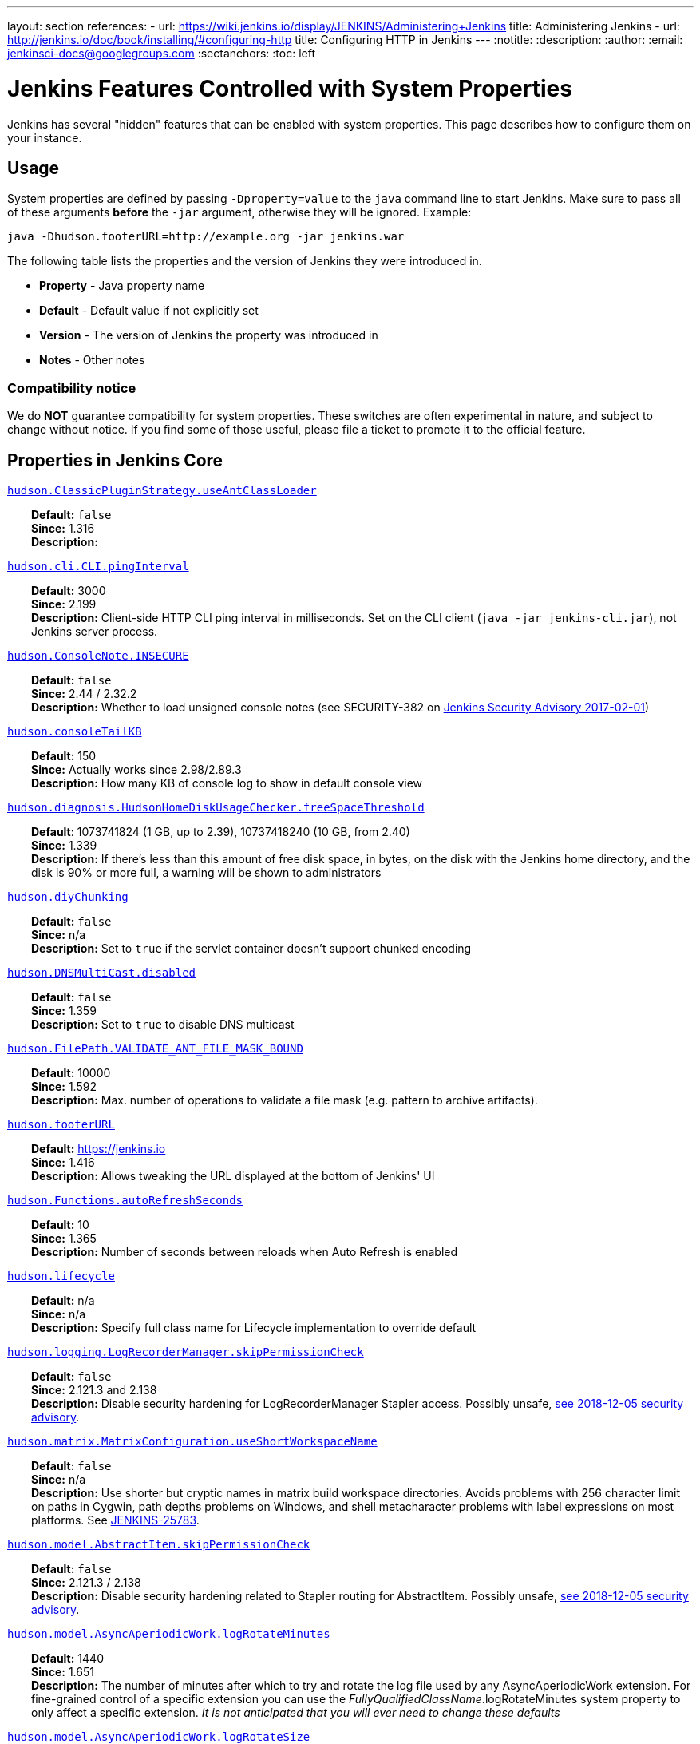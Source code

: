 ---
layout: section
references:
- url: https://wiki.jenkins.io/display/JENKINS/Administering+Jenkins
  title: Administering Jenkins
- url: http://jenkins.io/doc/book/installing/#configuring-http
  title: Configuring HTTP in Jenkins
---
ifdef::backend-html5[]
:notitle:
:description:
:author:
:email: jenkinsci-docs@googlegroups.com
:sectanchors:
:toc: left
endif::[]

= Jenkins Features Controlled with System Properties

Jenkins has several "hidden" features that can be enabled with system properties.
This page describes how to configure them on your instance.

== Usage

System properties are defined by passing `+-Dproperty=value+` to the `+java+` command line to start Jenkins.
Make sure to pass all of these arguments *before* the `+-jar+` argument,
otherwise they will be ignored.
Example:

```sh
java -Dhudson.footerURL=http://example.org -jar jenkins.war
```

The following table lists the properties and the version of Jenkins they were introduced in.

* *Property* - Java property name
* *Default* - Default value if not explicitly set
* *Version* - The version of Jenkins the property was introduced in
* *Notes* - Other notes

=== Compatibility notice

We do **NOT** guarantee compatibility for system properties.
These switches are often experimental in nature, and subject to change without notice.
If you find some of those useful, please file a ticket to promote it to the official feature.


== Properties in Jenkins Core

++++
<style>
dd {
  margin-left: 30px;
}
</style>
++++

[[hudson_ClassicPluginStrategy_useAntClassLoader]]
<<hudson_ClassicPluginStrategy_useAntClassLoader,`hudson.ClassicPluginStrategy.useAntClassLoader`>>::
    **Default:** `false` +
    **Since:** 1.316 +
    **Description:** +

[[hudson_cli_CLI_pingInterval]]
<<hudson_cli_CLI_pingInterval,`hudson.cli.CLI.pingInterval`>>::
    **Default:** 3000 +
    **Since:** 2.199 +
    **Description:** Client-side HTTP CLI ping interval in milliseconds. Set on the CLI client (`+java -jar jenkins-cli.jar+`), not Jenkins server process.

[[hudson_ConsoleNote_INSECURE]]
<<hudson_ConsoleNote_INSECURE,`hudson.ConsoleNote.INSECURE`>>::
    **Default:** `false` +
    **Since:** 2.44 / 2.32.2 +
    **Description:** Whether to load unsigned console notes (see SECURITY-382 on link:/security/advisory/2017-02-01/#persisted-cross-site-scripting-vulnerability-in-console-notes[Jenkins Security Advisory 2017-02-01])

[[hudson_consoleTailKB]]
<<hudson_consoleTailKB,`hudson.consoleTailKB`>>::
    **Default:** 150 +
    **Since:** Actually works since 2.98/2.89.3 +
    **Description:** How many KB of console log to show in default console view

[[hudson_diagnosis_HudsonHomeDiskUsageChecker_freeSpaceThreshold]]
<<hudson_diagnosis_HudsonHomeDiskUsageChecker_freeSpaceThreshold,`hudson.diagnosis.HudsonHomeDiskUsageChecker.freeSpaceThreshold`>>::
    **Default**: 1073741824 (1 GB, up to 2.39), 10737418240 (10 GB, from 2.40) +
    **Since:** 1.339 +
    **Description:** If there's less than this amount of free disk space, in bytes, on the disk with the Jenkins home directory, and the disk is 90% or more full, a warning will be shown to administrators

[[hudson_diyChunking]]
<<hudson_diyChunking,`hudson.diyChunking`>>::
    **Default:** `false` +
    **Since:** n/a +
    **Description:** Set to `true` if the servlet container doesn't support chunked encoding

[[hudson_DNSMultiCast_disabled]]
<<hudson_DNSMultiCast_disabled,`hudson.DNSMultiCast.disabled`>>::
    **Default:** `false` +
    **Since:** 1.359 +
    **Description:** Set to `true` to disable DNS multicast

[[hudson_FilePath_VALIDATE_ANT_FILE_MASK_BOUND]]
<<hudson_FilePath_VALIDATE_ANT_FILE_MASK_BOUND,`hudson.FilePath.VALIDATE_ANT_FILE_MASK_BOUND`>>::
    **Default:** 10000 +
    **Since:** 1.592 +
    **Description:** Max. number of operations to validate a file mask (e.g. pattern to archive artifacts).

[[hudson_footerURL]]
<<hudson_footerURL,`hudson.footerURL`>>::
    **Default:** https://jenkins.io +
    **Since:** 1.416 +
    **Description:** Allows tweaking the URL displayed at the bottom of Jenkins' UI

[[hudson_Functions_autoRefreshSeconds]]
<<hudson_Functions_autoRefreshSeconds,`hudson.Functions.autoRefreshSeconds`>>::
    **Default:** 10 +
    **Since:** 1.365 +
    **Description:** Number of seconds between reloads when Auto Refresh is enabled

[[hudson_lifecycle]]
<<hudson_lifecycle,`hudson.lifecycle`>>::
    **Default:** n/a +
    **Since:** n/a +
    **Description:** Specify full class name for Lifecycle implementation to override default

[[hudson_logging_LogRecorderManager_skipPermissionCheck]]
<<hudson_logging_LogRecorderManager_skipPermissionCheck,`hudson.logging.LogRecorderManager.skipPermissionCheck`>>::
    **Default:** `false` +
    **Since:** 2.121.3 and 2.138 +
    **Description:** Disable security hardening for LogRecorderManager Stapler access. Possibly unsafe, link:/security/advisory/2018-12-05/#SECURITY-595[see 2018-12-05 security advisory].

[[hudson_matrix_MatrixConfiguration_useShortWorkspaceName]]
<<hudson_matrix_MatrixConfiguration_useShortWorkspaceName,`hudson.matrix.MatrixConfiguration.useShortWorkspaceName`>>::
    **Default:** `false` +
    **Since:** n/a +
    **Description:** Use shorter but cryptic names in matrix build workspace directories. Avoids problems with 256 character limit on paths in Cygwin, path depths problems on Windows, and shell metacharacter problems with label expressions on most platforms. See https://issues.jenkins-ci.org/browse/JENKINS-25783[JENKINS-25783].

[[hudson_model_AbstractItem_skipPermissionCheck]]
<<hudson_model_AbstractItem_skipPermissionCheck,`hudson.model.AbstractItem.skipPermissionCheck`>>::
    **Default:** `false` +
    **Since:** 2.121.3 / 2.138 +
    **Description:** Disable security hardening related to Stapler routing for AbstractItem. Possibly unsafe, link:/security/advisory/2018-12-05/#SECURITY-595[see 2018-12-05 security advisory]. 

[[hudson_model_AsyncAperiodicWork_logRotateMinutes]]
<<hudson_model_AsyncAperiodicWork_logRotateMinutes,`hudson.model.AsyncAperiodicWork.logRotateMinutes`>>::
    **Default:** 1440 +
    **Since:** 1.651 +
    **Description:** The number of minutes after which to try and rotate the log file used by any AsyncAperiodicWork extension. For fine-grained control of a specific extension you can use the _FullyQualifiedClassName_.logRotateMinutes system property to only affect a specific extension. _It is not anticipated that you will ever need to change these defaults_

[[hudson_model_AsyncAperiodicWork_logRotateSize]]
<<hudson_model_AsyncAperiodicWork_logRotateSize,`hudson.model.AsyncAperiodicWork.logRotateSize`>>::
    **Default:** -1 +
    **Since:** 1.651 +
    **Description:** When starting a new run of any AsyncAperiodicWork extension, if this value is non-negative and the existing log file is larger than the specified number of bytes then the log file will be rotated. For fine-grained control of a specific extension you can use the _FullyQualifiedClassName_.logRotateSize system property to only affect a specific extension. _It is not anticipated that you will ever need to change these defaults_

[[hudson_model_AsyncPeriodicWork_logRotateMinutes]]
<<hudson_model_AsyncPeriodicWork_logRotateMinutes,`hudson.model.AsyncPeriodicWork.logRotateMinutes`>>::
    **Default:** 1440 +
    **Since:** 1.651 +
    **Description:** The number of minutes after which to try and rotate the log file used by any AsyncPeriodicWork extension. For fine-grained control of a specific extension you can use the _FullyQualifiedClassName_.logRotateMinutes system property to only affect a specific extension. _It is not anticipated that you will ever need to change these defaults_

[[hudson_model_AsyncPeriodicWork_logRotateSize]]
<<hudson_model_AsyncPeriodicWork_logRotateSize,`hudson.model.AsyncPeriodicWork.logRotateSize`>>::
    **Default:** -1 +
    **Since:** 1.651 +
    **Description:** When starting a new run of any AsyncPeriodicWork extension, if this value is non-negative and the existing log file is larger than the specified number of bytes then the log file will be rotated. For fine-grained control of a specific extension you can use the _FullyQualifiedClassName_.logRotateSize system property to only affect a specific extension. _It is not anticipated that you will ever need to change these defaults_

[[hudson_model_DirectoryBrowserSupport_CSP]]
<<hudson_model_DirectoryBrowserSupport_CSP,`hudson.model.DirectoryBrowserSupport.CSP`>>::
    **Default:** `sandbox; default-src 'none'; image-src 'self'; style-src 'self';` +
    **Since:** 1.625.3, 1.641 +
    **Description:** Determines the Content Security Policy header sent for static files served by Jenkins. See https://wiki.jenkins.io/display/JENKINS/Configuring+Content+Security+Policy[Configuring Content Security Policy] for more details.

[[hudson_model_DownloadService_never]]
<<hudson_model_DownloadService_never,`hudson.model.DownloadService.never`>>::
    **Default:** `false` +
    **Since:** n/a +
    **Description:** Suppress the periodic download of data files for plugins

[[hudson_model_Hudson_flyweightSupport]]
<<hudson_model_Hudson_flyweightSupport,`hudson.model.Hudson.flyweightSupport`>>::
    **Default:** `false` before 1.337; `true` from 1.337; unused since 1.598 +
    **Since:** 1.318 +
    **Description:** Matrix parent job and other flyweight tasks (e.g. Build Flow plugin) won't consume an executor when `true`. Unused since 1.598, flyweight support is now always enabled.

[[hudson_model_Hudson_killAfterLoad]]
<<hudson_model_Hudson_killAfterLoad,`hudson.model.Hudson.killAfterLoad`>>::
    **Default:** `false` +
    **Since:** n/a +
    **Description:** Exit Jenkins right after loading

[[hudson_model_Hudson_parallelLoad]]
<<hudson_model_Hudson_parallelLoad,`hudson.model.Hudson.parallelLoad`>>::
    **Default:** `true` +
    **Since:** n/a +
    **Description:** Loads job configurations in parallel on startup

[[hudson_model_LoadStatistics_clock]]
<<hudson_model_LoadStatistics_clock,`hudson.model.LoadStatistics.clock`>>::
    **Default:** 10000 +
    **Since:** n/a +
    **Description:** Load statistics clock cycle in milliseconds

[[hudson_model_LoadStatistics_decay]]
<<hudson_model_LoadStatistics_decay,`hudson.model.LoadStatistics.decay`>>::
    **Default:** 0.9 +
    **Since:** n/a +
    **Description:** Decay ratio for every clock cycle in node utilization charts

[[hudson_model_MultiStageTimeSeries_chartFont]]
<<hudson_model_MultiStageTimeSeries_chartFont,`hudson.model.MultiStageTimeSeries.chartFont`>>::
    **Default:** SansSerif-10 +
    **Since:** 1.562 +
    **Description:** Font used for load statistics (see http://docs.oracle.com/javase/7/docs/api/java/awt/Font.html#decode%28java.lang.String%29[Java documentation] on how the value is decoded)

[[hudson_model_ParametersAction_keepUndefinedParameters]]
<<hudson_model_ParametersAction_keepUndefinedParameters,`hudson.model.ParametersAction.keepUndefinedParameters`>>::
    **Default:** undefined +
    **Since:** 1.651.2 / 2.3 +
    **Description:** If true, not discard parameters for builds that are not defined on the job. *Enabling this can be unsafe* Since Jenkins 2.40, if set to false, will not log a warning message that parameters were defined but ignored.

[[hudson_model_ParametersAction_safeParameters]]
<<hudson_model_ParametersAction_safeParameters,`hudson.model.ParametersAction.safeParameters`>>::
    **Default:** undefined +
    **Since:** 1.651.2 / 2.3 +
    **Description:** Comma-separated list of additional build parameter names that should not be discarded even when not defined on the job.

[[hudson_model_Queue_cacheRefreshPeriod]]
<<hudson_model_Queue_cacheRefreshPeriod,`hudson.model.Queue.cacheRefreshPeriod`>>::
    **Default:** 1000 +
    **Since:** 1.577 up to 1.647 +
    **Description:** Defines the refresh period for the internal queue cache (in milliseconds). The greater period workarounds web UI delays on large installations, which may be caused by locking of the build queue by build executors. Downside - builds appear in the queue with a noticeable delay.

[[hudson_model_Queue_Saver_DELAY_SECONDS_DELAY_SECONDS]]
<<hudson_model_Queue_Saver_DELAY_SECONDS_DELAY_SECONDS,`hudson.model.Queue.Saver.DELAY_SECONDS.DELAY_SECONDS`>>::
    **Default:** 60 +
    **Since:** 2.109 +
    **Description:** Maximal delay of a save operation when content of Jenkins queue changes. This works as a balancing factor between queue consistency guarantee in case of Jenkins crash (short delay) and decreasing IO activity based on Jenkins load (long delay).

[[hudson_model_Run_ArtifactList_listCutoff]]
<<hudson_model_Run_ArtifactList_listCutoff,`hudson.model.Run.ArtifactList.listCutoff`>>::
    **Default:** 16 +
    **Since:** 1.330 +
    **Description:** More artifacts than this will use tree view or simple link rather than listing out artifacts

[[hudson_model_Run_ArtifactList_treeCutoff]]
<<hudson_model_Run_ArtifactList_treeCutoff,`hudson.model.Run.ArtifactList.treeCutoff`>>::
    **Default:** 40 +
    **Since:** 1.330 +
    **Description:** More artifacts than this will show a simple link to directory browser rather than showing artifacts in tree view

[[hudson_model_Slave_workspaceRoot]]
<<hudson_model_Slave_workspaceRoot,`hudson.model.Slave.workspaceRoot`>>::
    **Default:** workspace +
    **Since:** 1.341? +
    **Description:** name of the folder within the slave root directory to contain workspaces

[[hudson_model_UpdateCenter_className]]
<<hudson_model_UpdateCenter_className,`hudson.model.UpdateCenter.className`>>::
    **Default:** n/a +
    **Since:** 2.4 +
    **Description:** Allow overriding the implementation class for update center. Useful for custom war distributions with a different update center implementation. Cannot be used for plugins.

[[hudson_model_UpdateCenter_defaultUpdateSiteId]]
<<hudson_model_UpdateCenter_defaultUpdateSiteId,`hudson.model.UpdateCenter.defaultUpdateSiteId`>>::
    **Default:** default +
    **Since:** 2.4 +
    **Description:** Configure a different ID for the default update site. Useful for custom war distributions or externally provided UC data files

[[hudson_model_UpdateCenter_never]]
<<hudson_model_UpdateCenter_never,`hudson.model.UpdateCenter.never`>>::
    **Default:** `false` +
    **Since:** n/a +
    **Description:** When true, don't automatically check for new versions

[[hudson_model_UpdateCenter_skipPermissionCheck]]
<<hudson_model_UpdateCenter_skipPermissionCheck,`hudson.model.UpdateCenter.skipPermissionCheck`>>::
    **Default:** `false` +
    **Since:** 2.121.3 / 2.138 +
    **Description:** Disable security hardening related to Stapler routing for UpdateCenter. Possibly unsafe, link:/security/advisory/2018-12-05/#SECURITY-595[see 2018-12-05 security advisory].

[[hudson_model_UsageStatistics_disabled]]
<<hudson_model_UsageStatistics_disabled,`hudson.model.UsageStatistics.disabled`>>::
    **Default:** `false` +
    **Since:** 1.312 or so? +
    **Description:** Set to `true` to opt out of usage statistics collection, independent of UI option.

[[hudson_model_User_allowNonExistentUserToLogin]]
<<hudson_model_User_allowNonExistentUserToLogin,`hudson.model.User.allowNonExistentUserToLogin`>>::
    **Default:** `false` +
    **Since:** 1.602 +
    **Description:** When `true`, does not check auth realm for existence of user if there's a record in Jenkins. Unsafe, but may be used on some instances for service accounts

[[hudson_model_User_allowUserCreationViaUrl]]
<<hudson_model_User_allowUserCreationViaUrl,`hudson.model.User.allowUserCreationViaUrl`>>::
    **Default:** `false` +
    **Since:** 2.44 / 2.32.2 +
    **Description:** Whether admins accessing `+/user/example+` creates a user record (see SECURITY-406 on https://wiki.jenkins.io/display/SECURITY/Jenkins+Security+Advisory+2017-02-01[Jenkins Security Advisory 2017-02-01])

[[hudson_model_User_SECURITY_243_FULL_DEFENSE]]
<<hudson_model_User_SECURITY_243_FULL_DEFENSE,`hudson.model.User.SECURITY_243_FULL_DEFENSE`>>::
    **Default:** `true` +
    **Since:** 1.651.2 / 2.3 +
    **Description:** When false, skips part of the fix that tries to determine whether a given user ID exists, and if so, doesn't consider users with the same full name during resolution.

[[hudson_model_User_skipPermissionCheck]]
<<hudson_model_User_skipPermissionCheck,`hudson.model.User.skipPermissionCheck`>>::
    **Default:** `false` +
    **Since:** 2.121.3 / 2.138 +
    **Description:** Disable security hardening related to Stapler routing for User. Possibly unsafe, link:/security/advisory/2018-12-05/#SECURITY-595[see 2018-12-05 security advisory].

[[hudson_model_WorkspaceCleanupThread_disabled]]
<<hudson_model_WorkspaceCleanupThread_disabled,`hudson.model.WorkspaceCleanupThread.disabled`>>::
    **Default:** `false` +
    **Since:** n/a +
    **Description:** Don't clean up old workspaces on slave nodes

[[hudson_model_WorkspaceCleanupThread_recurrencePeriodHours]]
<<hudson_model_WorkspaceCleanupThread_recurrencePeriodHours,`hudson.model.WorkspaceCleanupThread.recurrencePeriodHours`>>::
    **Default:** 24 +
    **Since:** 1.608 +
    **Description:** How often workspace cleanup should run, in hours.

[[hudson_model_WorkspaceCleanupThread_retainForDays]]
<<hudson_model_WorkspaceCleanupThread_retainForDays,`hudson.model.WorkspaceCleanupThread.retainForDays`>>::
    **Default:** 30 +
    **Since:** 1.608 +
    **Description:** Unused workspaces are retained for this many days before qualifying for deletion.

[[hudson_os_solaris_ZFSInstaller_disabled]]
<<hudson_os_solaris_ZFSInstaller_disabled,`hudson.os.solaris.ZFSInstaller.disabled`>>::
    **Default:** `false` +
    **Since:** n/a +
    **Description:** True to disable ZFS monitor on Solaris

[[hudson_PluginManager_CHECK_UPDATE_ATTEMPTS]]
<<hudson_PluginManager_CHECK_UPDATE_ATTEMPTS,`hudson.PluginManager.CHECK_UPDATE_ATTEMPTS`>>::
    **Default:** 1 +
    **Since:** 2.152 +
    **Description:** Number of attempts to check the updates sites.

[[hudson_PluginManager_checkUpdateSleepTimeMillis]]
<<hudson_PluginManager_checkUpdateSleepTimeMillis,`hudson.PluginManager.checkUpdateSleepTimeMillis`>>::
    **Default:** 1000 +
    **Since:** 2.152 +
    **Description:** Time (milliseconds) elapsed between retries to check the updates sites.

[[hudson_PluginManager_skipPermissionCheck]]
<<hudson_PluginManager_skipPermissionCheck,`hudson.PluginManager.skipPermissionCheck`>>::
    **Default:** `false` +
    **Since:** 2.121.3 / 2.138 +
    **Description:** Disable security hardening related to Stapler routing for PluginManager. Possibly unsafe, link:/security/advisory/2018-12-05/#SECURITY-595[see 2018-12-05 security advisory].

[[hudson_PluginManager_workDir]]
<<hudson_PluginManager_workDir,`hudson.PluginManager.workDir`>>::
    **Default:** undefined +
    **Since:** 1.649 +
    **Description:** Location of the base directory for all exploded .hpi/.jpi plugins. By default the plugins will be extracted under _$JENKINS_HOME/plugins/._

[[hudson_PluginStrategy]]
<<hudson_PluginStrategy,`hudson.PluginStrategy`>>::
    **Default:** n/a +
    **Since:** n/a +
    **Description:** Allow plugins to be loaded into a different environment, such as an existing DI container like Plexus; specify full class name here to override default ClassicPluginStrategy

[[hudson_PluginWrapper_dependenciesVersionCheck_enabled]]
<<hudson_PluginWrapper_dependenciesVersionCheck_enabled,`hudson.PluginWrapper.dependenciesVersionCheck.enabled`>>::
    **Default:** `true` +
    **Since:** 2.0 +
    **Description:** Set to `+false+` to skip the version check for plugin dependencies.

[[hudson_ProxyConfiguration_DEFAULT_CONNECT_TIMEOUT_MILLIS]]
<<hudson_ProxyConfiguration_DEFAULT_CONNECT_TIMEOUT_MILLIS,`hudson.ProxyConfiguration.DEFAULT_CONNECT_TIMEOUT_MILLIS`>>::
    **Default:** 20000 +
    **Since:** 2.0 +
    **Description:** Connection timeout applied to connections e.g. to the update site.

[[hudson_scheduledRetention]]
<<hudson_scheduledRetention,`hudson.scheduledRetention`>>::
    **Default:** `false` +
    **Since:** Up to 1.354 +
    **Description:** Control a slave based on a schedule

[[hudson_scm_CVSSCM_skipChangeLog]]
<<hudson_scm_CVSSCM_skipChangeLog,`hudson.scm.CVSSCM.skipChangeLog`>>::
    **Default:** `false` +
    **Since:** n/a +
    **Description:** Useful with ancient versions of CVS that don't support the -d option in the log command

[[hudson_search_Search_skipPermissionCheck]]
<<hudson_search_Search_skipPermissionCheck,`hudson.search.Search.skipPermissionCheck`>>::
    **Default:** `false` +
    **Since:** 2.121.3 / 2.138 +
    **Description:** Disable security hardening related to Stapler routing for Search. Possibly unsafe, link:/security/advisory/2018-12-05/#SECURITY-595[see 2018-12-05 security advisory].

[[hudson_security_AccessDeniedException2_REPORT_GROUP_HEADERS]]
<<hudson_security_AccessDeniedException2_REPORT_GROUP_HEADERS,`hudson.security.AccessDeniedException2.REPORT_GROUP_HEADERS`>>::
    **Default:** `false` +
    **Since:** 2.46 / 2.32.3 +
    **Description:** If set to true, restore pre-2.46 behavior of sending HTTP headers on "access denied" pages listing group memberships.

[[hudson_security_ArtifactsPermission]]
<<hudson_security_ArtifactsPermission,`hudson.security.ArtifactsPermission`>>::
    **Default:** `false` +
    **Since:** 1.374 +
    **Description:** The Artifacts permission allows to control access to artifacts; When this property is unset or set to false, access to artifacts is not controlled

[[hudson_security_csrf_requestfield]]
<<hudson_security_csrf_requestfield,`hudson.security.csrf.requestfield`>>::
    **Default:** `.crumb` (Jenkins 1.x), `Jenkins-Crumb` (Jenkins 2.0) +
    **Since:** 1.310 +
    **Description:** Parameter name that contains a crumb value on POST requests

[[hudson_security_ExtendedReadPermission]]
<<hudson_security_ExtendedReadPermission,`hudson.security.ExtendedReadPermission`>>::
    **Default:** `false` +
    **Since:** 1.324 +
    **Description:** The ExtendedReadPermission allows read-only access to "Configure" pages; can also enable with extended-read-permission plugin

[[hudson_security_HudsonPrivateSecurityRealm_ID_REGEX]]
<<hudson_security_HudsonPrivateSecurityRealm_ID_REGEX,`hudson.security.HudsonPrivateSecurityRealm.ID_REGEX`>>::
    **Default:** `+[a-zA-Z0-9_-]++` +
    **Since:** 2.121 and 2.107.3 +
    **Description:** Regex for legal user names in Jenkins user database. See link:/security/advisory/2018-05-09/#SECURITY-786[SECURITY-786].

[[hudson_security_LDAPSecurityRealm_groupSearch]]
<<hudson_security_LDAPSecurityRealm_groupSearch,`hudson.security.LDAPSecurityRealm.groupSearch`>>::
    **Default:** TBD +
    **Since:** n/a +
    **Description:** LDAP filter to look for groups by their names

[[hudson_security_WipeOutPermission]]
<<hudson_security_WipeOutPermission,`hudson.security.WipeOutPermission`>>::
    **Default:** `false` +
    **Since:** 1.416 +
    **Description:** The WipeOut permission allows to control access to the "Wipe Out Workspace" action, which is normally available as soon as the Build permission is granted

[[hudson_slaves_ChannelPinger_pingInterval]]
<<hudson_slaves_ChannelPinger_pingInterval,`hudson.slaves.ChannelPinger.pingInterval`>>::
    **Default:** 5 +
    **Since:** 1.405 +
    **Description:** *(Deprecated since 2.37)* Frequency (in minutes) of https://wiki.jenkins.io/display/JENKINS/Ping+Thread[pings between the master and slaves]

[[hudson_slaves_ChannelPinger_pingIntervalSeconds]]
<<hudson_slaves_ChannelPinger_pingIntervalSeconds,`hudson.slaves.ChannelPinger.pingIntervalSeconds`>>::
    **Default:** 300 +
    **Since:** 2.37 +
    **Description:** Frequency of https://wiki.jenkins.io/display/JENKINS/Ping+Thread[pings between the master and slaves], in seconds

[[hudson_slaves_ChannelPinger_pingTimeoutSeconds]]
<<hudson_slaves_ChannelPinger_pingTimeoutSeconds,`hudson.slaves.ChannelPinger.pingTimeoutSeconds`>>::
    **Default:** 240 +
    **Since:** 2.37 +
    **Description:** Timeout for each https://wiki.jenkins.io/display/JENKINS/Ping+Thread[ping between the master and slaves], in seconds

[[hudson_slaves_WorkspaceList]]
<<hudson_slaves_WorkspaceList,`hudson.slaves.WorkspaceList`>>::
    **Default:** `@` +
    **Since:** 1.424 +
    **Description:** When concurrent builds is enabled, a unique workspace directory name is required for each concurrent build. To create this name, this token is placed between project name and a unique ID, e.g. "my-project@123".

[[hudson_tasks_ArtifactArchiver_warnOnEmpty]]
<<hudson_tasks_ArtifactArchiver_warnOnEmpty,`hudson.tasks.ArtifactArchiver.warnOnEmpty`>>::
    **Default:** `false` +
    **Since:** n/a +
    **Description:** When true, builds don't fail when there is nothing to archive

[[hudson_tasks_Fingerprinter_enableFingerprintsInDependencyGraph]]
<<hudson_tasks_Fingerprinter_enableFingerprintsInDependencyGraph,`hudson.tasks.Fingerprinter.enableFingerprintsInDependencyGraph`>>::
    **Default:** `false` +
    **Since:** 1.430 +
    **Description:** When true, jobs associated through fingerprints are added to the dependency graph, even when there is no configured upstream/downstream relationship between them.

[[hudson_tasks_MailSender_maxLogLines]]
<<hudson_tasks_MailSender_maxLogLines,`hudson.tasks.MailSender.maxLogLines`>>::
    **Default:** 250 +
    **Since:** n/a +
    **Description:** Number of lines of console output to include in emails

[[hudson_TcpSlaveAgentListener_hostName]]
<<hudson_TcpSlaveAgentListener_hostName,`hudson.TcpSlaveAgentListener.hostName`>>::
    **Default:** n/a +
    **Since:** n/a +
    **Description:** Host name that Jenkins advertises to its clients. Especially useful when running Jenkins behind a reverse proxy.

[[hudson_TcpSlaveAgentListener_port]]
<<hudson_TcpSlaveAgentListener_port,`hudson.TcpSlaveAgentListener.port`>>::
    **Default:** n/a +
    **Since:** n/a +
    **Description:** Port that Jenkins advertises to its clients. Especially useful when running Jenkins behind a reverse proxy.

[[hudson_TreeView]]
<<hudson_TreeView,`hudson.TreeView`>>::
    **Default:** `false` +
    **Since:** n/a +
    **Description:** Experimental nested views feature

[[hudson_triggers_SafeTimerTask_logsTargetDir]]
<<hudson_triggers_SafeTimerTask_logsTargetDir,`hudson.triggers.SafeTimerTask.logsTargetDir`>>::
    **Default:** `$JENKINS_HOME/logs` +
    **Since:** 2.114 +
    **Description:** Allows to move the logs usually found under `+$JENKINS_HOME/logs+` to another location. Beware that no migration is handled if you change it on an existing instance.

[[hudson_triggers_SCMTrigger_starvationThreshold]]
<<hudson_triggers_SCMTrigger_starvationThreshold,`hudson.triggers.SCMTrigger.starvationThreshold`>>::
    **Default:** 1 hour +
    **Since:** n/a +
    **Description:** Milliseconds waiting for polling executor before trigger reports it is clogged

[[hudson_udp]]
<<hudson_udp,`hudson.udp`>>::
    **Default:** 33848 +
    **Since:** n/a +
    **Description:** Port for UDP multicast broadcast (set to -1 to disable)

[[hudson_upstreamCulprits]]
<<hudson_upstreamCulprits,`hudson.upstreamCulprits`>>::
    **Default:** `false` +
    **Since:** 1.327 +
    **Description:** Pass blame information to downstream jobs

[[hudson_Util_deletionRetryWait]]
<<hudson_Util_deletionRetryWait,`hudson.Util.deletionRetryWait`>>::
    **Default:** 100 +
    **Since:** 2.2 +
    **Description:** The time (in milliseconds) to wait between attempts to delete files when retrying. This has no effect unless _hudson.Util.maxFileDeletionRetries_ is greater than 1. If zero, there will be no delay between attempts. If negative, the delay will be a (linearly) increasing multiple of this value between attempts.

[[hudson_Util_maxFileDeletionRetries]]
<<hudson_Util_maxFileDeletionRetries,`hudson.Util.maxFileDeletionRetries`>>::
    **Default:** 3 +
    **Since:** 2.2 +
    **Description:** The number of times to attempt to delete files/directory trees before giving up and throwing an exception. Specifying a value less than 1 is invalid and will be treated as if a value of 1 (i.e. one attempt, no retries) was specified. See https://issues.jenkins-ci.org/browse/JENKINS-10113[JENKINS-10113] and https://issues.jenkins-ci.org/browse/JENKINS-15331[JENKINS-15331].

[[hudson_Util_noSymLink]]
<<hudson_Util_noSymLink,`hudson.Util.noSymLink`>>::
    **Default:** `false` +
    **Since:** n/a +
    **Description:** True to disable creation of symbolic links in job/builds directories

[[hudson_Util_performGCOnFailedDelete]]
<<hudson_Util_performGCOnFailedDelete,`hudson.Util.performGCOnFailedDelete`>>::
    **Default:** `false` +
    **Since:** 2.2 +
    **Description:** If this flag is set to `true` then we will request a garbage collection after a deletion failure before we next retry the delete.
    It is ignored unless _hudson.Util.maxFileDeletionRetries_ is greater than 1. +
    Setting this flag to `true` _may_ resolve some problems on Windows, and also for directory trees residing on an NFS share, but it can have a negative impact on performance and may have no effect at all (GC behavior is JVM-specific).
    **Warning**: This should only ever be used if you find that your builds are failing because Jenkins is unable to delete files, that this failure is because Jenkins itself has those files locked "open", and even then it should only be used on slaves with relatively few executors (because the garbage collection can impact the performance of all job executors on that slave).
    _Setting this flag is a act of last resort - it is not recommended, and should not be used on your main Jenkins server unless you can tolerate the performance impact_.

[[hudson_util_ProcessTree_disable]]
<<hudson_util_ProcessTree_disable,`hudson.util.ProcessTree.disable`>>::
    **Default:** `false` +
    **Since:** n/a +
    **Description:** True to disable cleanup of child processes

[[hudson_util_RingBufferLogHandler_defaultSize]]
<<hudson_util_RingBufferLogHandler_defaultSize,`hudson.util.RingBufferLogHandler.defaultSize`>>::
    **Default:** 256 +
    **Since:** 1.563 +
    **Description:** Number of log entries in loggers available on the UI at `+/log/+`

[[hudson_util_Secret_provider]]
<<hudson_util_Secret_provider,`hudson.util.Secret.provider`>>::
    **Default:** n/a +
    **Since:** 1.360 +
    **Description:** Force a particular crypto provider; with Glassfish Enterprise set value to `+SunJCE+` to workaround a https://issues.jenkins-ci.org/browse/JENKINS-6459[known issue].

[[hudson_Util_symlinkEscapeHatch]]
<<hudson_Util_symlinkEscapeHatch,`hudson.Util.symlinkEscapeHatch`>>::
    **Default:** `false` +
    **Since:** n/a +
    **Description:** True to use exec of "ln" binary to create symbolic links instead of native code

[[hudson_Util_useNativeChmodAndMode]]
<<hudson_Util_useNativeChmodAndMode,`hudson.Util.useNativeChmodAndMode`>>::
    **Default:** `false` +
    **Since:** 2.93 +
    **Description:** True to use native (JNA/JNR) implementation to set file permissions instead of NIO

[[jenkins_CLI_disabled]]
<<jenkins_CLI_disabled,`jenkins.CLI.disabled`>>::
    **Default:** `false` +
    **Since:** 2.32 and 2.19.3 +
    **Description:** `+true+` to disable Jenkins CLI via JNLP and HTTP (SSHD can still be enabled)

[[jenkins_InitReactorRunner_concurrency]]
<<jenkins_InitReactorRunner_concurrency,`jenkins.InitReactorRunner.concurrency`>>::
    **Default:** 2x of CPU +
    **Since:** n/a +
    **Description:** During start of Jenkins, loading of jobs in parallel have a fixed number of threads by default (twice the CPU). To make Jenkins load time 8x faster, increase it to 8x. For example, 24 CPU Jenkins Master host use this: -Dhudson.InitReactorRunner.concurrency=192

[[jenkins_install_runSetupWizard]]
<<jenkins_install_runSetupWizard,`jenkins.install.runSetupWizard`>>::
    **Default:** undefined +
    **Since:** 2.0 +
    **Description:** Set to `+false+` to skip install wizard. Note that this leaves Jenkins unsecured by default. Development-mode only: Set to `+true+` to not skip showing the setup wizard during Jenkins development. This property is only effective the first time you run Jenkins in given JENKINS_HOME.

[[jenkins_model_Jenkins_buildsDir]]
<<jenkins_model_Jenkins_buildsDir,`jenkins.model.Jenkins.buildsDir`>>::
**Default:** `$\{ITEM_ROOTDIR}/builds` +
**Since:** 2.119 + 
**Description:** The configuration of a given job is located under `+$JENKINS_HOME/jobs/[JOB_NAME]/config.xml+` and its builds are under `+$JENKINS_HOME/jobs/[JOB_NAME]/builds+` by default.
This option allows you to store builds elsewhere, which can be useful with finer-grained backup policies, or to store the build data on a faster disk such as an SSD.
The following placeholders are supported for this value:

* *$\{JENKINS_HOME}*  – Resolves to the Jenkins home directory.
* *$\{ITEM_ROOTDIR}* – The directory containing the job metadata within Jenkins home.
* *$\{ITEM_FULL_NAME}* – The full name of the item, with file system unsafe characters replaced by others.
* *$\{ITEM_FULLNAME}* – See above, but does not replace unsafe characters. This is a legacy option and should not be used.

+
For instance, if you would like to store builds outside of Jenkins home, you can use a value like the following: `+/some_other_root/builds/${ITEM_FULL_NAME}+` This used to be a UI setting, but was removed in 2.119 as it did not support migration of existing build records and could lead to build-related errors until restart.

[[jenkins_model_Jenkins_crumbIssuerProxyCompatibility]]
<<jenkins_model_Jenkins_crumbIssuerProxyCompatibility,`jenkins.model.Jenkins.crumbIssuerProxyCompatibility`>>::
    **Default:** `false` +
    **Since:** 2.119 +
    **Description:** `+true+` to enable crumb proxy compatibility when running the Setup Wizard for the first time.

[[jenkins_model_Jenkins_disableExceptionOnNullInstance]]
<<jenkins_model_Jenkins_disableExceptionOnNullInstance,`jenkins.model.Jenkins.disableExceptionOnNullInstance`>>::
    **Default:** `false` +
    **Since:** 2.4 *only* +
    **Description:** `+true+` to disable throwing an `+IllegalStateException+` when `+Jenkins.getInstance()+` returns `+null+`

[[jenkins_model_Jenkins_enableExceptionOnNullInstance]]
<<jenkins_model_Jenkins_enableExceptionOnNullInstance,`jenkins.model.Jenkins.enableExceptionOnNullInstance`>>::
    **Default:** `false` +
    **Since:** 2.5 +
    **Description:** `+true+` to enable throwing an `+IllegalStateException+` when `+Jenkins.getInstance()+` returns `+null+`

[[jenkins_model_Jenkins_exitCodeOnRestart]]
<<jenkins_model_Jenkins_exitCodeOnRestart,`jenkins.model.Jenkins.exitCodeOnRestart`>>::
    **Default:** 5 +
    **Since:** 2.102 +
    **Description:** When using the `-Dhudson.lifecycle=hudson.lifecycle.ExitLifecycle`, exit using this exit code when Jenkins is restarted

[[jenkins_model_Jenkins_logStartupPerformance]]
<<jenkins_model_Jenkins_logStartupPerformance,`jenkins.model.Jenkins.logStartupPerformance`>>::
    **Default:** `false` +
    **Since:** n/a +
    **Description:** Log startup timing info

[[jenkins_model_Jenkins_slaveAgentPort]]
<<jenkins_model_Jenkins_slaveAgentPort,`jenkins.model.Jenkins.slaveAgentPort`>>::
    **Default:** -1 (disabled) +
    **Since:** 1.643 +
    **Description:** Specifies the default TCP slave agent port unless/until configured differently on the UI. `-1` to disable, `0` for random port, other values for fixed port. Used to be 0 by default before Jenkins 2.0

[[jenkins_model_Jenkins_slaveAgentPortEnforce]]
<<jenkins_model_Jenkins_slaveAgentPortEnforce,`jenkins.model.Jenkins.slaveAgentPortEnforce`>>::
    **Default:** `false` +
    **Since:** 2.19.4 and 2.24 +
    **Description:** If true, enforces the specified `+jenkins.model.Jenkins.slaveAgentPort+` on startup and will not allow changing it through the UI

[[jenkins_model_Jenkins_workspacesDir]]
<<jenkins_model_Jenkins_workspacesDir,`jenkins.model.Jenkins.workspacesDir`>>::
    **Default:** $\{JENKINS_HOME}/workspace/$\{ITEM_FULL_NAME} +
    **Since:** 2.119 +
    **Description:** Allows to change the directory layout for the job workspaces on the master node. See `+jenkins.model.Jenkins.buildsDir+` for supported placeholders.

[[jenkins_model_JenkinsLocationConfiguration_disableUrlValidation]]
<<jenkins_model_JenkinsLocationConfiguration_disableUrlValidation,`jenkins.model.JenkinsLocationConfiguration.disableUrlValidation`>>::
    **Default:** `false` +
    **Since:** 2.197 / LTS 2.176.4 +
    **Description:** Disable URL validation intended to prevent an XSS vulnerability. See link:/security/advisory/2019-09-25/#SECURITY-1471[SECURITY-1471] for details.

[[jenkins_model_StandardArtifactManager_disableTrafficCompression]]
<<jenkins_model_StandardArtifactManager_disableTrafficCompression,`jenkins.model.StandardArtifactManager.disableTrafficCompression`>>::
    **Default:** `false` +
    **Since:** 2.196 +
    **Description:** `+true+` to disable GZIP compression of artifacts when they're transferred from slave nodes to master.  Uses less CPU at the cost of increased network traffic.

[[jenkins_security_ApiTokenProperty_adminCanGenerateNewTokens]]
<<jenkins_security_ApiTokenProperty_adminCanGenerateNewTokens,`jenkins.security.ApiTokenProperty.adminCanGenerateNewTokens`>>::
    **Default:** `false` +
    **Since:** 2.129 +
    **Description:** `+true+` to allow users with `+ADMINISTER+` permission to create API tokens using the new system for any user. Note that the user will not be able to use that token since it's only displayed to the creator, once.

[[jenkins_security_ApiTokenProperty_showTokenToAdmins]]
<<jenkins_security_ApiTokenProperty_showTokenToAdmins,`jenkins.security.ApiTokenProperty.showTokenToAdmins`>>::
    **Default:** `false` +
    **Since:** 1.638 +
    **Description:** True to show API tokens for users to administrators on the user configuration page. This was set to `false` as part of https://wiki.jenkins-ci.org/display/SECURITY/Jenkins+Security+Advisory+2015-11-11#JenkinsSecurityAdvisory2015-11-11-APItokensofotherusersavailabletoadmins[SECURITY-200]

[[jenkins_security_FrameOptionsPageDecorator_enabled]]
<<jenkins_security_FrameOptionsPageDecorator_enabled,`jenkins.security.FrameOptionsPageDecorator.enabled`>>::
    **Default:** `true` +
    **Since:** 1.581 +
    **Description:** Whether to send `+X-Frame-Options: sameorigin+` header, set to `false` to disable and make Jenkins embeddable

[[jenkins_security_stapler_StaplerDispatchValidator_disabled]]
<<jenkins_security_stapler_StaplerDispatchValidator_disabled,`jenkins.security.stapler.StaplerDispatchValidator.disabled`>>::
    **Default:** `false` +
    **Since:** 2.186 / 2.176.2 +
    **Description:** `+true+`  to disable link:/security/advisory/2019-07-17/#SECURITY-534[the SECURITY-534 fix].

[[jenkins_slaves_JnlpSlaveAgentProtocol3_enabled]]
<<jenkins_slaves_JnlpSlaveAgentProtocol3_enabled,`jenkins.slaves.JnlpSlaveAgentProtocol3.enabled`>>::
    **Default:** undefined +
    **Since:** 1.653 +
    **Description:** `+false+` to disable the JNLP3 agent protocol, `+true+` to enable it. Otherwise it's randomly enabled/disabled to A/B test it.

[[jenkins_slaves_NioChannelSelector_disabled]]
<<jenkins_slaves_NioChannelSelector_disabled,`jenkins.slaves.NioChannelSelector.disabled`>>::
    **Default:** `false` +
    **Since:** 1.560 +
    **Description:** `true` to disable Nio for JNLP slaves

[[jenkins_ui_refresh]]
<<jenkins_ui_refresh,`jenkins.ui.refresh`>>::
    **Default:** `false` +
    **Since:** 2.222 +
    **Description:** `+true+` to enable the new experimental UX on Jenkins. See https://issues.jenkins-ci.org/browse/JENKINS-60920[JENKINS-60920]. Also see https://www.jenkins.io/sigs/ux/[Jenkins UX SIG].

[[org_jenkinsci_main_modules_sshd_SSHD_idle-timeout]]
<<org_jenkinsci_main_modules_sshd_SSHD_idle-timeout,`org.jenkinsci.main.modules.sshd.SSHD.idle-timeout`>>::
    **Default:** undefined +
    **Since:** 2.22 +
    **Description:** Allows to configure the SSHD client idle timeout (value in milliseconds). Default value is 10min (600000ms).

[[org_jenkinsci_plugins_workflow_steps_durable_task_DurableTaskStep_REMOTE_TIMEOUT]]
<<org_jenkinsci_plugins_workflow_steps_durable_task_DurableTaskStep_REMOTE_TIMEOUT,`org.jenkinsci.plugins.workflow.steps.durable_task.DurableTaskStep.REMOTE_TIMEOUT`>>::
    **Default:** 20 seconds +
    **Since:** workflow-durable-task-step-plugin 2.29  +
    **Description:** How long to wait for remote calls (see https://issues.jenkins-ci.org/browse/JENKINS-46507[JENKINS-46507]).

== Properties in plugins

Plugins may define their own system properties. See the plugin documentation for more info.

== Properties in other components

Particular Jenkins component have their own release cycle and documentation. In particular cases such components also include System Properties.

* Remoting - Jenkins Communication Layer: 
  https://github.com/jenkinsci/remoting/blob/master/docs/configuration.md[Remoting Configuration]
